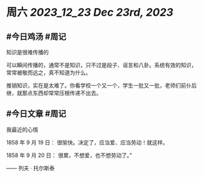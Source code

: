 #+类型: 2312
#+主页: [[归档202312]]

* 周六 [[2023_12_23]] [[Dec 23rd, 2023]]
** #今日鸡汤 #周记

知识是很难传播的

可以瞬间传播的，通常不是知识，只不过是段子、谣言和八卦。系统有效的知识，常常被敬而远之，真不知道为什么。

推销知识，实在是太难了。你看学校一个又一个，学生一批又一批，老师们前仆后继，就那点东西却常常压根传递不出去。

** #今日文章 #周记

我最近的心情

1858 年 9 月 19 日：
很愉快。决定了，应当爱、应当劳动！就这样。

1858 年 9 月 20 日：
很累，不想爱，也不想劳动了。”

—— 列夫 · 托尔斯泰

